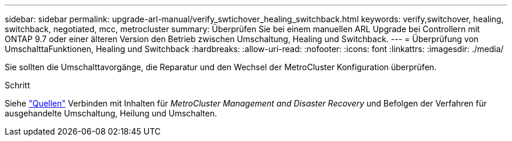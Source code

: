 ---
sidebar: sidebar 
permalink: upgrade-arl-manual/verify_swtichover_healing_switchback.html 
keywords: verify,switchover, healing, switchback, negotiated, mcc, metrocluster 
summary: Überprüfen Sie bei einem manuellen ARL Upgrade bei Controllern mit ONTAP 9.7 oder einer älteren Version den Betrieb zwischen Umschaltung, Healing und Switchback. 
---
= Überprüfung von UmschalttaFunktionen, Healing und Switchback
:hardbreaks:
:allow-uri-read: 
:nofooter: 
:icons: font
:linkattrs: 
:imagesdir: ./media/


[role="lead"]
Sie sollten die Umschalttavorgänge, die Reparatur und den Wechsel der MetroCluster Konfiguration überprüfen.

.Schritt
Siehe link:other_references.html["Quellen"] Verbinden mit Inhalten für _MetroCluster Management and Disaster Recovery_ und Befolgen der Verfahren für ausgehandelte Umschaltung, Heilung und Umschalten.
